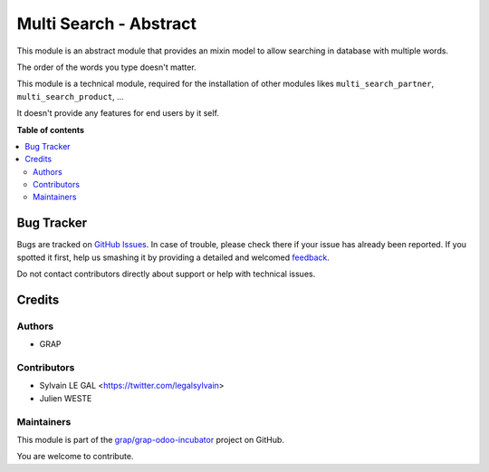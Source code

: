 =======================
Multi Search - Abstract
=======================

.. !!!!!!!!!!!!!!!!!!!!!!!!!!!!!!!!!!!!!!!!!!!!!!!!!!!!
   !! This file is generated by oca-gen-addon-readme !!
   !! changes will be overwritten.                   !!
   !!!!!!!!!!!!!!!!!!!!!!!!!!!!!!!!!!!!!!!!!!!!!!!!!!!!

.. |badge1| image:: https://img.shields.io/badge/maturity-Beta-yellow.png
    :target: https://odoo-community.org/page/development-status
    :alt: Beta
.. |badge2| image:: https://img.shields.io/badge/licence-AGPL--3-blue.png
    :target: http://www.gnu.org/licenses/agpl-3.0-standalone.html
    :alt: License: AGPL-3
.. |badge3| image:: https://img.shields.io/badge/github-grap%2Fgrap--odoo--incubator-lightgray.png?logo=github
    :target: https://github.com/grap/grap-odoo-incubator/tree/8.0/multi_search_abstract
    :alt: grap/grap-odoo-incubator

|badge1| |badge2| |badge3| 

This module is an abstract module that provides an mixin model to allow
searching in database with multiple words.

The order of the words you type doesn't matter.

This module is a technical module, required for the installation of other
modules likes ``multi_search_partner``, ``multi_search_product``, ...

It doesn't provide any features for end users by it self.

**Table of contents**

.. contents::
   :local:

Bug Tracker
===========

Bugs are tracked on `GitHub Issues <https://github.com/grap/grap-odoo-incubator/issues>`_.
In case of trouble, please check there if your issue has already been reported.
If you spotted it first, help us smashing it by providing a detailed and welcomed
`feedback <https://github.com/grap/grap-odoo-incubator/issues/new?body=module:%20multi_search_abstract%0Aversion:%208.0%0A%0A**Steps%20to%20reproduce**%0A-%20...%0A%0A**Current%20behavior**%0A%0A**Expected%20behavior**>`_.

Do not contact contributors directly about support or help with technical issues.

Credits
=======

Authors
~~~~~~~

* GRAP

Contributors
~~~~~~~~~~~~

* Sylvain LE GAL <https://twitter.com/legalsylvain>
* Julien WESTE

Maintainers
~~~~~~~~~~~



This module is part of the `grap/grap-odoo-incubator <https://github.com/grap/grap-odoo-incubator/tree/8.0/multi_search_abstract>`_ project on GitHub.


You are welcome to contribute.
